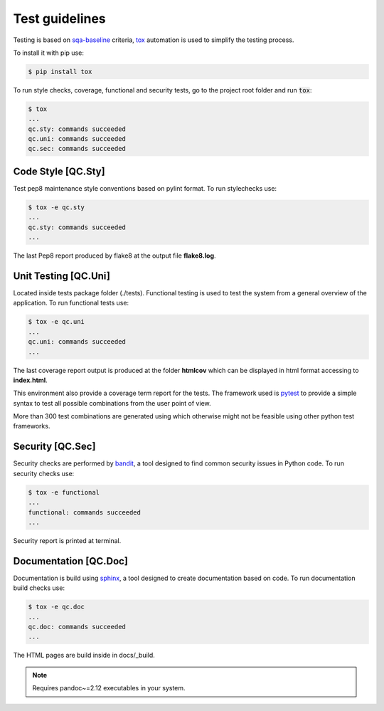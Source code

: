 Test guidelines
==================================

Testing is based on sqa-baseline_ criteria, tox_ automation is used to 
simplify the testing process.

.. _sqa-baseline: https://indigo-dc.github.io/sqa-baseline/
.. _tox: https://tox.readthedocs.io/en/latest/

To install it with pip use:

.. code-block:: bash
    
    $ pip install tox

To run style checks, coverage, functional and security tests,
go to the project root folder and run :code:`tox`:

.. code-block:: bash

    $ tox
    ...
    qc.sty: commands succeeded
    qc.uni: commands succeeded
    qc.sec: commands succeeded


Code Style [QC.Sty]
-----------------------
Test pep8 maintenance style conventions based on pylint format. 
To run stylechecks use:

.. code-block:: bash

    $ tox -e qc.sty
    ...
    qc.sty: commands succeeded
    ...

The last Pep8 report produced by flake8 at the output file
**flake8.log**.


Unit Testing [QC.Uni]
---------------------------
Located inside tests package folder (./tests). Functional testing is
used to test the system from a general overview of the application.
To run functional tests use:

.. code-block:: bash

    $ tox -e qc.uni
    ...
    qc.uni: commands succeeded
    ...

The last coverage report output is produced at the folder **htmlcov**
which can be displayed in html format accessing to **index.html**.

This environment also provide a coverage term report for the tests.
The framework used is pytest_ to provide a simple syntax to test all 
possible combinations from the user point of view.

.. _pytest: https://docs.pytest.org/en/stable/

More than 300 test combinations are generated using which otherwise 
might not be feasible using other python test frameworks.


Security [QC.Sec]
-----------------------
Security checks are performed by bandit_, a tool designed to find 
common security issues in Python code.
To run security checks use:

.. _bandit: https://pypi.org/project/bandit/

.. code-block:: bash

    $ tox -e functional
    ...
    functional: commands succeeded
    ...

Security report is printed at terminal.


Documentation [QC.Doc]
-----------------------
Documentation is build using sphinx_, a tool designed to create 
documentation based on code.  To run documentation build checks use:

.. code-block:: bash

    $ tox -e qc.doc
    ...
    qc.doc: commands succeeded
    ...

.. _sphinx: https://www.sphinx-doc.org/en/master/

The HTML pages are build inside in docs/_build.

.. note::
    Requires pandoc~=2.12 executables in your system.
